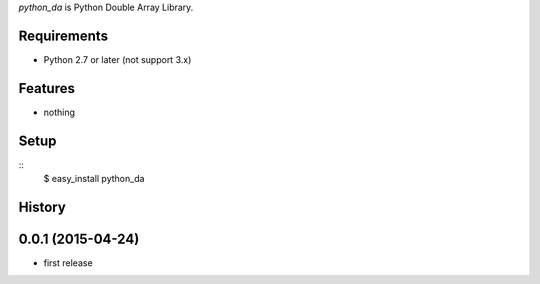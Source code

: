 `python_da` is Python Double Array Library.

Requirements
------------
* Python 2.7 or later (not support 3.x)

Features
--------
* nothing

Setup
-----
::
  $ easy_install python_da

History
-------
0.0.1 (2015-04-24)
------------------
* first release


